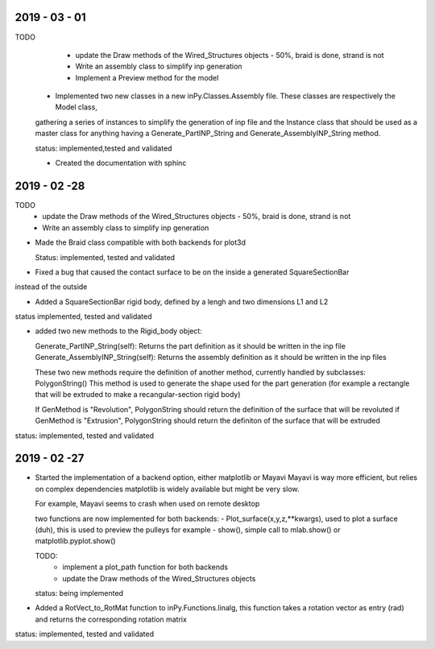 2019 - 03 - 01
--------------

TODO
    - update the Draw methods of the Wired_Structures objects - 50%, braid is done, strand is not
    - Write an assembly class to simplify inp generation
    - Implement a Preview method for the model

  - Implemented two new classes in a new inPy.Classes.Assembly file. These classes are respectively the Model class,
  gathering a series of instances to simplify the generation of inp file and the Instance class that should be
  used as a master class for anything having a Generate_PartINP_String and Generate_AssemblyINP_String method.

  status: implemented,tested and validated

  - Created the documentation with sphinc

2019 - 02 -28
-------------

TODO
    - update the Draw methods of the Wired_Structures objects - 50%, braid is done, strand is not
    - Write an assembly class to simplify inp generation

- Made the Braid class compatible with both backends for plot3d

  Status: implemented, tested and validated

- Fixed a bug that caused the contact surface to be on the inside a generated SquareSectionBar
instead of the outside

- Added a SquareSectionBar rigid body, defined by a lengh and two dimensions L1 and L2

status implemented, tested and validated

- added two new methods to the Rigid_body object:

  Generate_PartINP_String(self): Returns the part definition as it should be written in the inp file
  Generate_AssemblyINP_String(self): Returns the assembly definition as it should be written in the inp files

  These two new methods require the definition of another method, currently handled by subclasses: PolygonString()
  This method is used to generate the shape used for the part generation (for example a rectangle that will be extruded
  to make a recangular-section rigid body)

  If GenMethod is "Revolution", PolygonString should return the definition of the surface that will be revoluted
  if GenMethod is "Extrusion", PolygonString should return the definiton of the surface that will be extruded

status: implemented, tested and validated


2019 - 02 -27
-------------

- Started the implementation of a backend option, either matplotlib or Mayavi
  Mayavi is way more efficient, but relies on complex dependencies
  matplotlib is widely available but might be very slow.

  For example, Mayavi seems to crash when used on remote desktop

  two functions are now implemented for both backends:
  - Plot_surface(x,y,z,**kwargs), used to plot a surface (duh), this is used
  to preview the pulleys for example
  - show(), simple call to mlab.show() or matplotlib.pyplot.show()

  TODO:
    - implement a plot_path function for both backends
    - update the Draw methods of the Wired_Structures objects

  status: being implemented

- Added a RotVect_to_RotMat function to inPy.Functions.linalg, this function
  takes a rotation vector as entry (rad) and returns the corresponding rotation matrix

status: implemented, tested and validated
